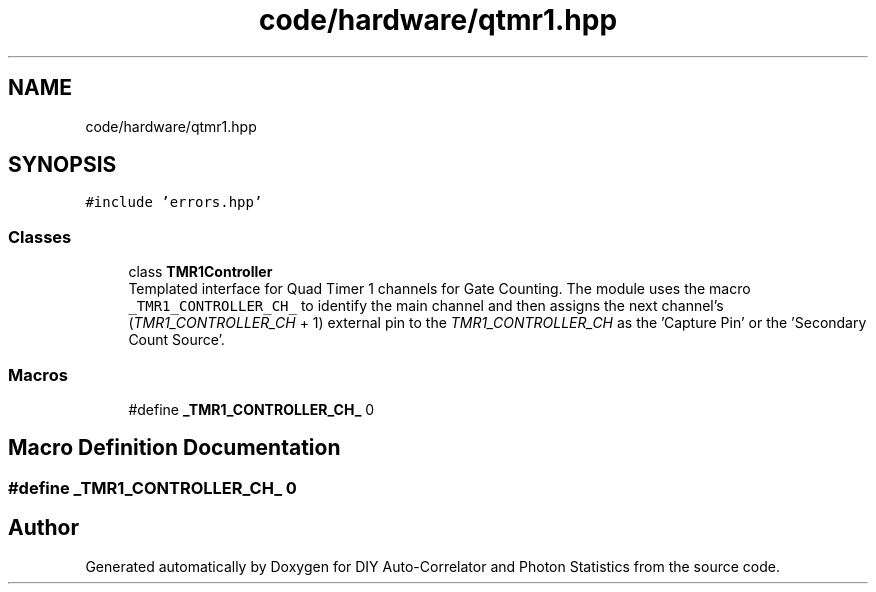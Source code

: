 .TH "code/hardware/qtmr1.hpp" 3 "Thu Oct 14 2021" "Version 1.0" "DIY Auto-Correlator and Photon Statistics" \" -*- nroff -*-
.ad l
.nh
.SH NAME
code/hardware/qtmr1.hpp
.SH SYNOPSIS
.br
.PP
\fC#include 'errors\&.hpp'\fP
.br

.SS "Classes"

.in +1c
.ti -1c
.RI "class \fBTMR1Controller\fP"
.br
.RI "Templated interface for Quad Timer 1 channels for Gate Counting\&. The module uses the macro \fC_TMR1_CONTROLLER_CH_\fP to identify the main channel and then assigns the next channel's (\fITMR1_CONTROLLER_CH\fP + 1) external pin to the \fITMR1_CONTROLLER_CH\fP as the 'Capture Pin' or the 'Secondary Count Source'\&. "
.in -1c
.SS "Macros"

.in +1c
.ti -1c
.RI "#define \fB_TMR1_CONTROLLER_CH_\fP   0"
.br
.in -1c
.SH "Macro Definition Documentation"
.PP 
.SS "#define _TMR1_CONTROLLER_CH_   0"

.SH "Author"
.PP 
Generated automatically by Doxygen for DIY Auto-Correlator and Photon Statistics from the source code\&.
